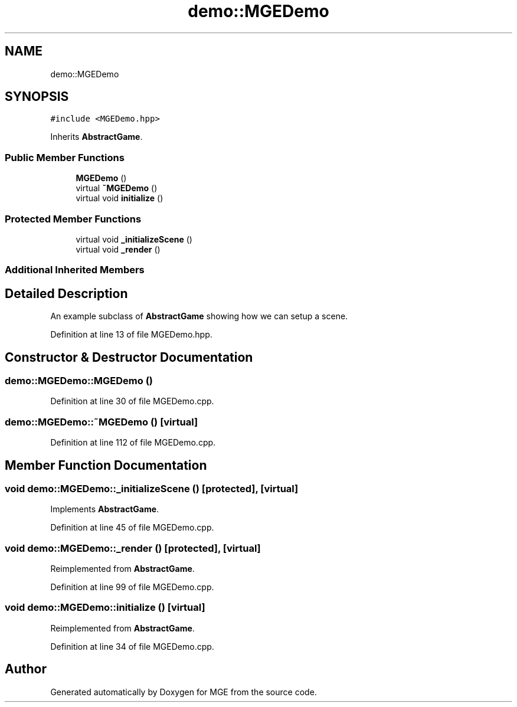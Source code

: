 .TH "demo::MGEDemo" 3 "Mon Jan 1 2018" "MGE" \" -*- nroff -*-
.ad l
.nh
.SH NAME
demo::MGEDemo
.SH SYNOPSIS
.br
.PP
.PP
\fC#include <MGEDemo\&.hpp>\fP
.PP
Inherits \fBAbstractGame\fP\&.
.SS "Public Member Functions"

.in +1c
.ti -1c
.RI "\fBMGEDemo\fP ()"
.br
.ti -1c
.RI "virtual \fB~MGEDemo\fP ()"
.br
.ti -1c
.RI "virtual void \fBinitialize\fP ()"
.br
.in -1c
.SS "Protected Member Functions"

.in +1c
.ti -1c
.RI "virtual void \fB_initializeScene\fP ()"
.br
.ti -1c
.RI "virtual void \fB_render\fP ()"
.br
.in -1c
.SS "Additional Inherited Members"
.SH "Detailed Description"
.PP 
An example subclass of \fBAbstractGame\fP showing how we can setup a scene\&. 
.PP
Definition at line 13 of file MGEDemo\&.hpp\&.
.SH "Constructor & Destructor Documentation"
.PP 
.SS "demo::MGEDemo::MGEDemo ()"

.PP
Definition at line 30 of file MGEDemo\&.cpp\&.
.SS "demo::MGEDemo::~MGEDemo ()\fC [virtual]\fP"

.PP
Definition at line 112 of file MGEDemo\&.cpp\&.
.SH "Member Function Documentation"
.PP 
.SS "void demo::MGEDemo::_initializeScene ()\fC [protected]\fP, \fC [virtual]\fP"

.PP
Implements \fBAbstractGame\fP\&.
.PP
Definition at line 45 of file MGEDemo\&.cpp\&.
.SS "void demo::MGEDemo::_render ()\fC [protected]\fP, \fC [virtual]\fP"

.PP
Reimplemented from \fBAbstractGame\fP\&.
.PP
Definition at line 99 of file MGEDemo\&.cpp\&.
.SS "void demo::MGEDemo::initialize ()\fC [virtual]\fP"

.PP
Reimplemented from \fBAbstractGame\fP\&.
.PP
Definition at line 34 of file MGEDemo\&.cpp\&.

.SH "Author"
.PP 
Generated automatically by Doxygen for MGE from the source code\&.
